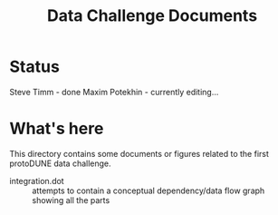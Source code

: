 #+TITLE: Data Challenge Documents

* Status

Steve Timm - done
Maxim Potekhin - currently editing...

* What's here

This directory contains some documents or figures related to the first
protoDUNE data challenge.

- integration.dot :: attempts to contain a conceptual dependency/data
     flow graph showing all the parts
